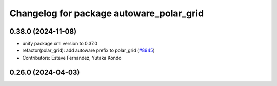 ^^^^^^^^^^^^^^^^^^^^^^^^^^^^^^^^^^^^^^^^^
Changelog for package autoware_polar_grid
^^^^^^^^^^^^^^^^^^^^^^^^^^^^^^^^^^^^^^^^^

0.38.0 (2024-11-08)
-------------------
* unify package.xml version to 0.37.0
* refactor(polar_grid): add autoware prefix to polar_grid (`#8945 <https://github.com/autowarefoundation/autoware.universe/issues/8945>`_)
* Contributors: Esteve Fernandez, Yutaka Kondo

0.26.0 (2024-04-03)
-------------------
